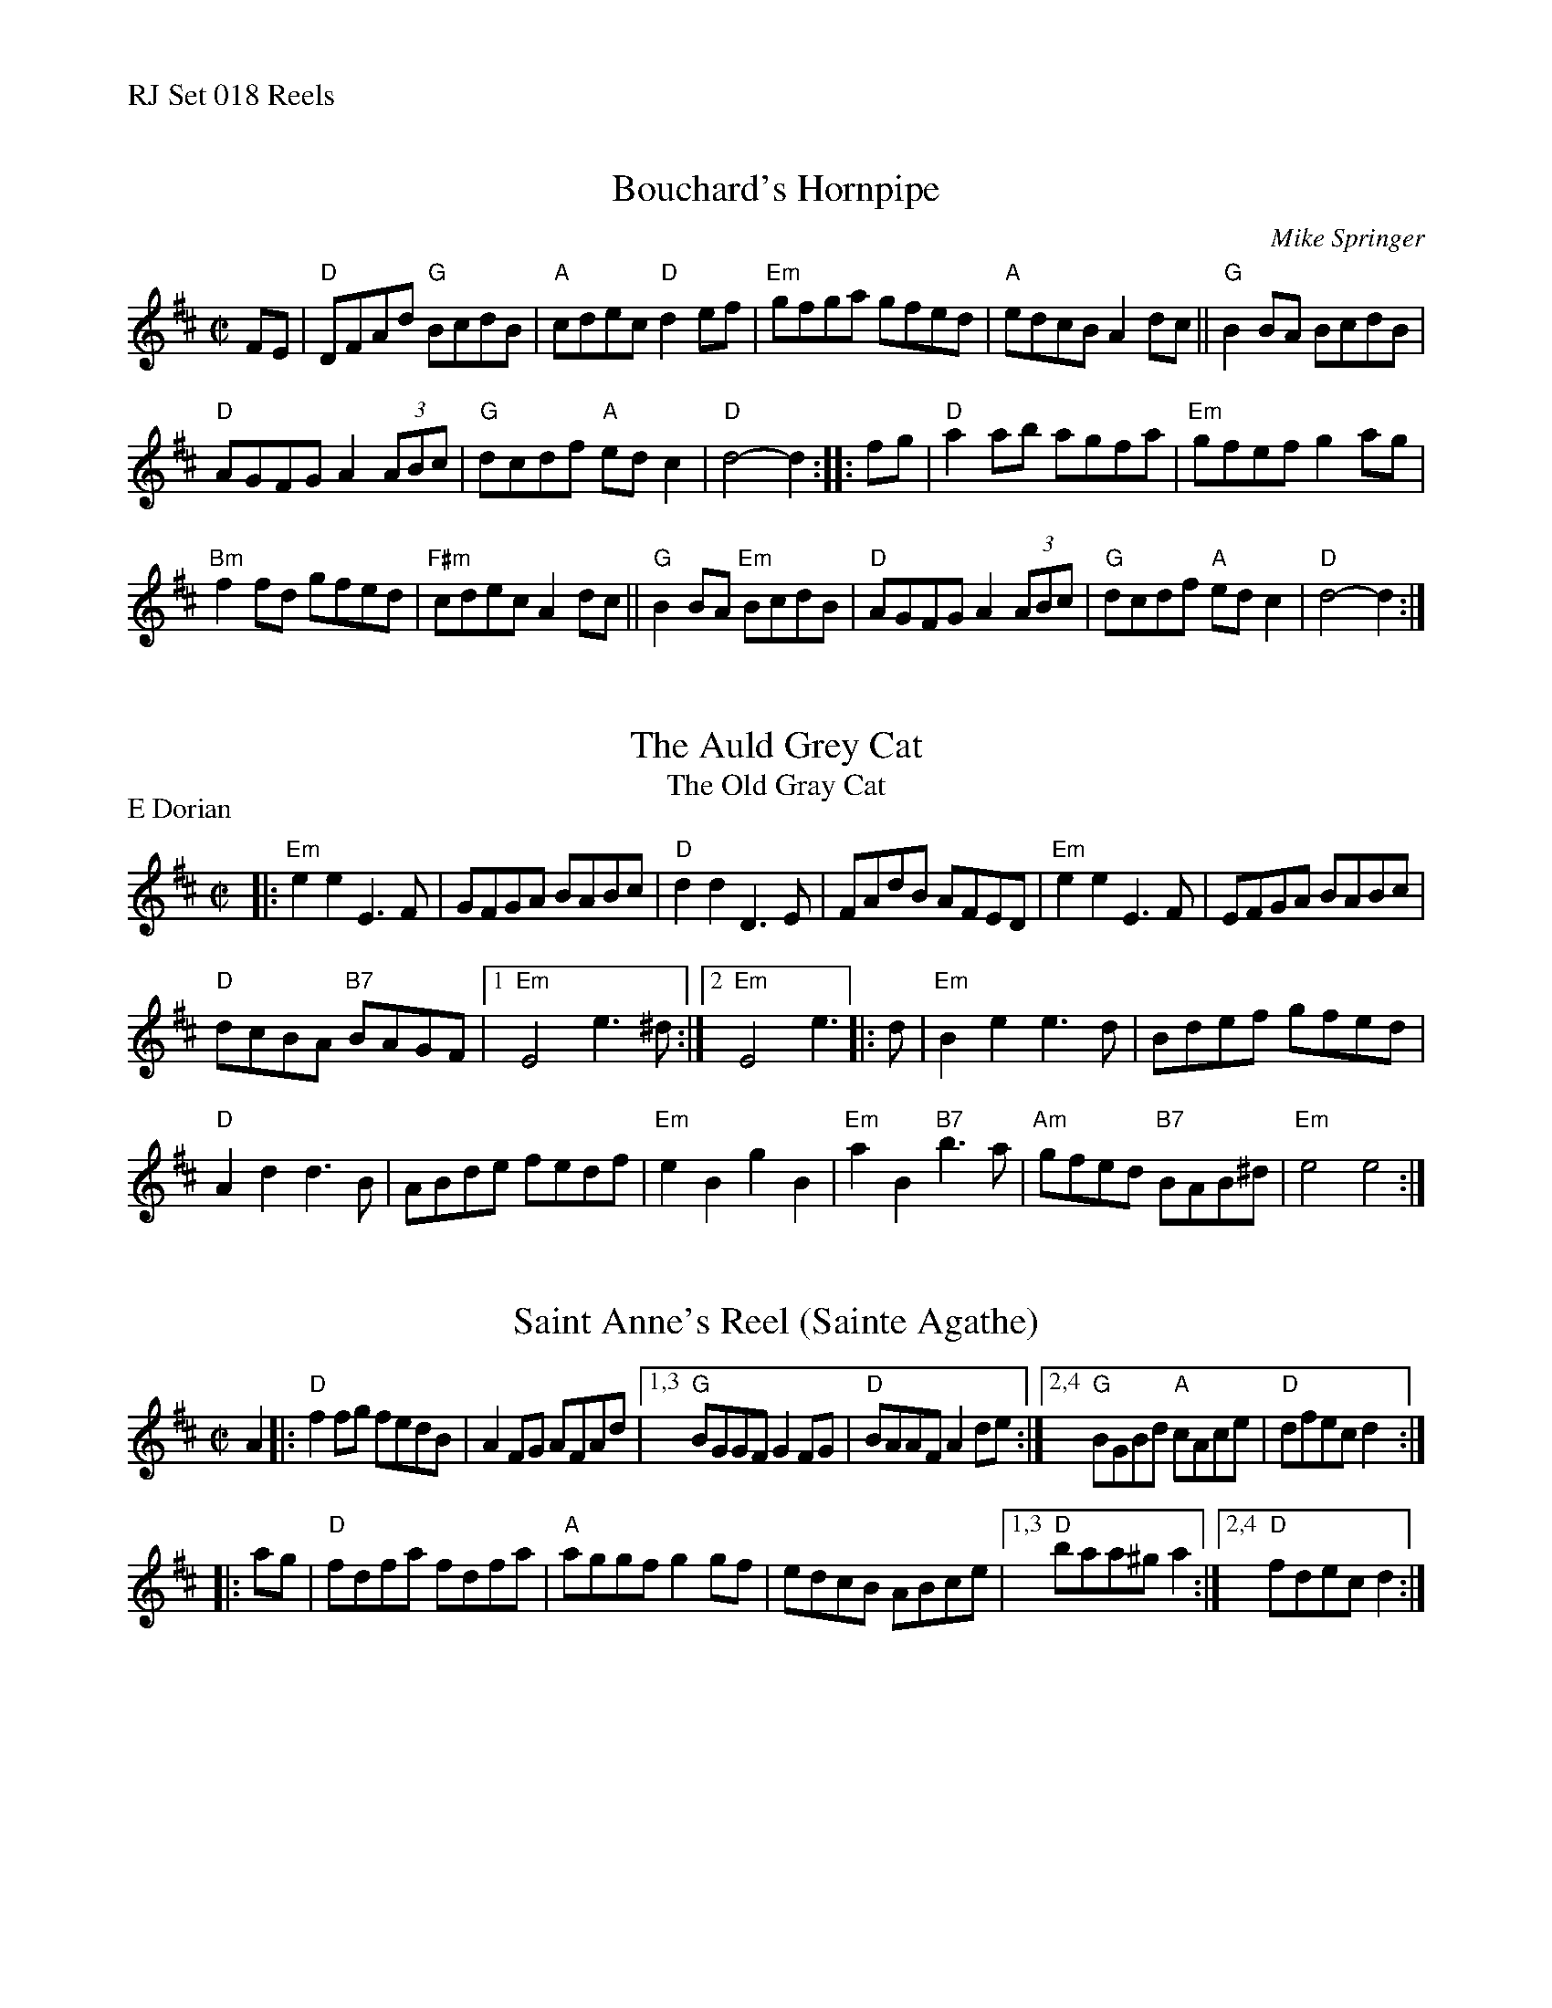 %%text RJ Set 018 Reels


X: 1
T: Bouchard's Hornpipe
I: RJ R-88 D hornpipe
C: Mike Springer
M: C|
R: hornpipe
K: D
FE |\
"D"DFAd "G"BcdB | "A"cdec "D"d2ef | "Em"gfga gfed | "A"edcB A2dc ||\
"G"B2BA BcdB |
"D"AGFG A2(3ABc | "G"dcdf "A"edc2 | "D"d4-d2 :: fg |\
"D"a2ab agfa | "Em"gfef g2ag |
"Bm"f2fd gfed | "F#m"cdec A2dc ||\
"G"B2BA "Em"BcdB | "D"AGFG A2(3ABc | "G"dcdf "A"edc2 | "D"d4-d2 :|


X: 2
T: Auld Grey Cat, The
T: Old Gray Cat, The
I: RJ R-82 E Dor reel Set 9, 18, 24
M: C|
Z: Transcribed to abc by Mary Lou Knack
R: reel
P: E Dorian
K: EDor
|:\
"Em"e2e2 E3F | GFGA BABc | "D"d2d2 D3E | FAdB AFED |\
"Em"e2e2 E3F | EFGA BABc |
"D"dcBA "B7"BAGF |[1 "Em"E4 e3^d :|[2 "Em"E4 e3 |: d |\
"Em"B2e2 e3d | Bdef gfed |
"D"A2d2 d3B | ABde fedf |\
"Em"e2B2 g2B2 | "Em"a2B2 "B7"b3a | "Am"gfed "B7"BAB^d | "Em"e4 e4 :|


X: 3
T: Saint Anne's Reel (Sainte Agathe)
I: RJ R-6 D reel Set 18
I: Sainte Agathe R-6 D reel	Set 18
M: C|
R: reel
K: D
A2 |:\
"D"f2fg fedB | A2FG AFAd |\
[1,3 "G"BGGF G2FG | "D"BAAF A2de :|\
[2,4 "G"BGBd "A"cAce | "D"dfec d2 :|
|: ag |\
"D"fdfa fdfa | "A"aggf g2gf | edcB ABce |\
[1,3 "D"baa^g a2 :|[2,4 "D"fdec d2 :|

